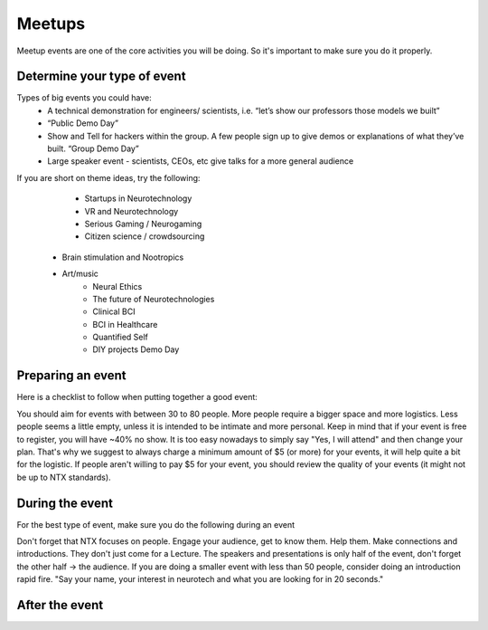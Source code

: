 .. _meetups:

Meetups
======

Meetup events are one of the core activities you will be doing. So it's important to make sure you do it properly.

Determine your type of event
------------------------



Types of big events you could have:
	* A technical demonstration for engineers/ scientists, i.e. “let’s show our professors those models we built”
	* “Public Demo Day”
	* Show and Tell for hackers within the group. A few people sign up to give demos or explanations of what they’ve built. “Group Demo Day”
	* Large speaker event - scientists, CEOs, etc give talks for a more general audience

If you are short on theme ideas, try the following:

	* Startups in Neurotechnology
	* VR and Neurotechnology
	* Serious Gaming / Neurogaming
	* Citizen science / crowdsourcing
  * Brain stimulation and Nootropics
  * Art/music
	* Neural Ethics
	* The future of Neurotechnologies
	* Clinical BCI
	* BCI in Healthcare
	* Quantified Self
	* DIY projects Demo Day

Preparing an event
------------------------

Here is a checklist to follow when putting together a good event:

.. raw:: html

	<form action="">
	<ul>
		<ol><input type="checkbox"  value="">(6 weeks prior) Choose a theme, identify speakers and potential dates</input></ol>
		<ol><input type="checkbox"  value="">(4-5 weeks prior) Create the preliminary agenda </input></ol>
		<ol><input type="checkbox"  value="">(4-5 weeks prior) Reach out to list of venues and book a space</input></ol>
		<ol><input type="checkbox"  value="">(4-5 weeks prior) Create the Meetup.</input></ol>
		<ol><input type="checkbox"  value="">(4-5 weeks prior) Identify and reach to out to speakers</input></ol>
		<ol><input type="checkbox"  value="">(4-5 weeks prior) Reach out to list of venues</input></ol>
		<ol><input type="checkbox"  value="">(every week) Post on twitter, slack, facebook, other meetup groups...</input></ol>
		<ol><input type="checkbox"  value="">(2 weeks before) Make sure to post the Location on Meetup if you haven't yet</input></ol>
		<ol><input type="checkbox"  value="">(1-2 days before or day of) Get food for event</input></ol>
	</ul>
	</form>

You should aim for events with between 30 to 80 people. More people require a bigger space and more logistics. Less people seems a little empty, unless it is intended to be intimate and more personal.
Keep in mind that if your event is free to register, you will have ~40% no show. It is too easy nowadays to simply say "Yes, I will attend" and then change your plan. That's why we suggest to always charge a minimum amount of $5 (or more) for your events, it will help quite a bit for the logistic.
If people aren't willing to pay $5 for your event, you should review the quality of your events (it might not be up to NTX standards).

During the event
------------------------

For the best type of event, make sure you do the following during an event

.. raw:: html

	<form action="">
	<ul>
		<ol><input type="checkbox"  value="">Have an event greeter to welcome guests</input></ol>
		<ol><input type="checkbox"  value="">Have a designated picture taker. If someone has a good camera, see if you can borrow one!</input></ol>
		<ol><input type="checkbox"  value="">Have a MC to guide the event</input></ol>
		<ol><input type="checkbox"  value="">Make sure to have your snacks and plates visible to people </input></ol>
		<ol><input type="checkbox"  value="">Make sure the MC mentions to follow us on twitter and on slack.</input></ol>
    <ol><input type="checkbox"  value="">Tweet during the event with relevant hashtags and tag @NeuroTechX, the speakers and the sponsors.</input></ol>
	</ul>
	</form>

Don't forget that NTX focuses on people. Engage your audience, get to know them. Help them. Make connections and introductions. They don't just come for a Lecture.
The speakers and presentations is only half of the event, don't forget the other half -> the audience. If you are doing a smaller event with less than 50 people, consider doing an introduction rapid fire. "Say your name, your interest in neurotech and what you are looking for in 20 seconds."

After the event
------------------------

.. raw:: html

	<form action="">
	<ul>
		<ol><input type="checkbox"  value="">Send a Thank you message for dropping by on Meetup</input></ol>
		<ol><input type="checkbox"  value="">Reiterate if they would like to get involved, how they can reach out</input></ol>
    <ol><input type="checkbox"  value="">Upload the pictures of the event on the drive</input></ol>
	</ul>
	</form>
